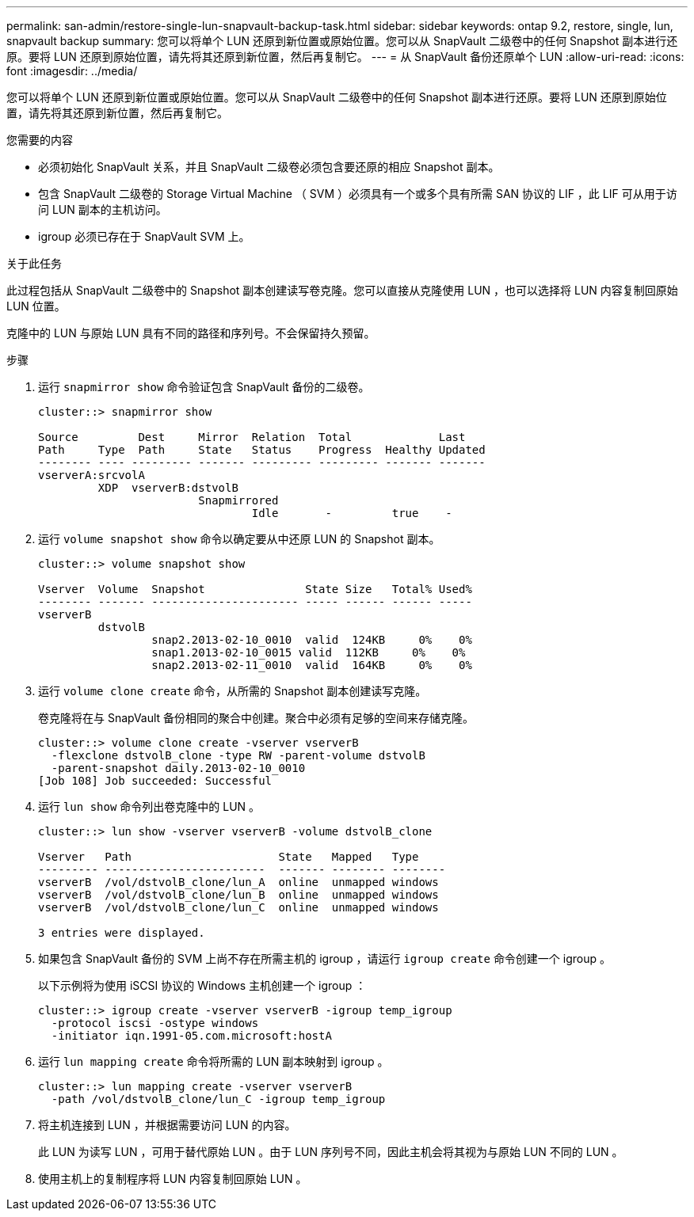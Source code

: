 ---
permalink: san-admin/restore-single-lun-snapvault-backup-task.html 
sidebar: sidebar 
keywords: ontap 9.2, restore, single, lun, snapvault backup 
summary: 您可以将单个 LUN 还原到新位置或原始位置。您可以从 SnapVault 二级卷中的任何 Snapshot 副本进行还原。要将 LUN 还原到原始位置，请先将其还原到新位置，然后再复制它。 
---
= 从 SnapVault 备份还原单个 LUN
:allow-uri-read: 
:icons: font
:imagesdir: ../media/


[role="lead"]
您可以将单个 LUN 还原到新位置或原始位置。您可以从 SnapVault 二级卷中的任何 Snapshot 副本进行还原。要将 LUN 还原到原始位置，请先将其还原到新位置，然后再复制它。

.您需要的内容
* 必须初始化 SnapVault 关系，并且 SnapVault 二级卷必须包含要还原的相应 Snapshot 副本。
* 包含 SnapVault 二级卷的 Storage Virtual Machine （ SVM ）必须具有一个或多个具有所需 SAN 协议的 LIF ，此 LIF 可从用于访问 LUN 副本的主机访问。
* igroup 必须已存在于 SnapVault SVM 上。


.关于此任务
此过程包括从 SnapVault 二级卷中的 Snapshot 副本创建读写卷克隆。您可以直接从克隆使用 LUN ，也可以选择将 LUN 内容复制回原始 LUN 位置。

克隆中的 LUN 与原始 LUN 具有不同的路径和序列号。不会保留持久预留。

.步骤
. 运行 `snapmirror show` 命令验证包含 SnapVault 备份的二级卷。
+
[listing]
----
cluster::> snapmirror show

Source         Dest     Mirror  Relation  Total             Last
Path     Type  Path     State   Status    Progress  Healthy Updated
-------- ---- --------- ------- --------- --------- ------- -------
vserverA:srcvolA
         XDP  vserverB:dstvolB
                        Snapmirrored
                                Idle       -         true    -
----
. 运行 `volume snapshot show` 命令以确定要从中还原 LUN 的 Snapshot 副本。
+
[listing]
----
cluster::> volume snapshot show

Vserver  Volume  Snapshot               State Size   Total% Used%
-------- ------- ---------------------- ----- ------ ------ -----
vserverB
         dstvolB
                 snap2.2013-02-10_0010  valid  124KB     0%    0%
                 snap1.2013-02-10_0015 valid  112KB     0%    0%
                 snap2.2013-02-11_0010  valid  164KB     0%    0%
----
. 运行 `volume clone create` 命令，从所需的 Snapshot 副本创建读写克隆。
+
卷克隆将在与 SnapVault 备份相同的聚合中创建。聚合中必须有足够的空间来存储克隆。

+
[listing]
----
cluster::> volume clone create -vserver vserverB
  -flexclone dstvolB_clone -type RW -parent-volume dstvolB
  -parent-snapshot daily.2013-02-10_0010
[Job 108] Job succeeded: Successful
----
. 运行 `lun show` 命令列出卷克隆中的 LUN 。
+
[listing]
----
cluster::> lun show -vserver vserverB -volume dstvolB_clone

Vserver   Path                      State   Mapped   Type
--------- ------------------------  ------- -------- --------
vserverB  /vol/dstvolB_clone/lun_A  online  unmapped windows
vserverB  /vol/dstvolB_clone/lun_B  online  unmapped windows
vserverB  /vol/dstvolB_clone/lun_C  online  unmapped windows

3 entries were displayed.
----
. 如果包含 SnapVault 备份的 SVM 上尚不存在所需主机的 igroup ，请运行 `igroup create` 命令创建一个 igroup 。
+
以下示例将为使用 iSCSI 协议的 Windows 主机创建一个 igroup ：

+
[listing]
----
cluster::> igroup create -vserver vserverB -igroup temp_igroup
  -protocol iscsi -ostype windows
  -initiator iqn.1991-05.com.microsoft:hostA
----
. 运行 `lun mapping create` 命令将所需的 LUN 副本映射到 igroup 。
+
[listing]
----
cluster::> lun mapping create -vserver vserverB
  -path /vol/dstvolB_clone/lun_C -igroup temp_igroup
----
. 将主机连接到 LUN ，并根据需要访问 LUN 的内容。
+
此 LUN 为读写 LUN ，可用于替代原始 LUN 。由于 LUN 序列号不同，因此主机会将其视为与原始 LUN 不同的 LUN 。

. 使用主机上的复制程序将 LUN 内容复制回原始 LUN 。


